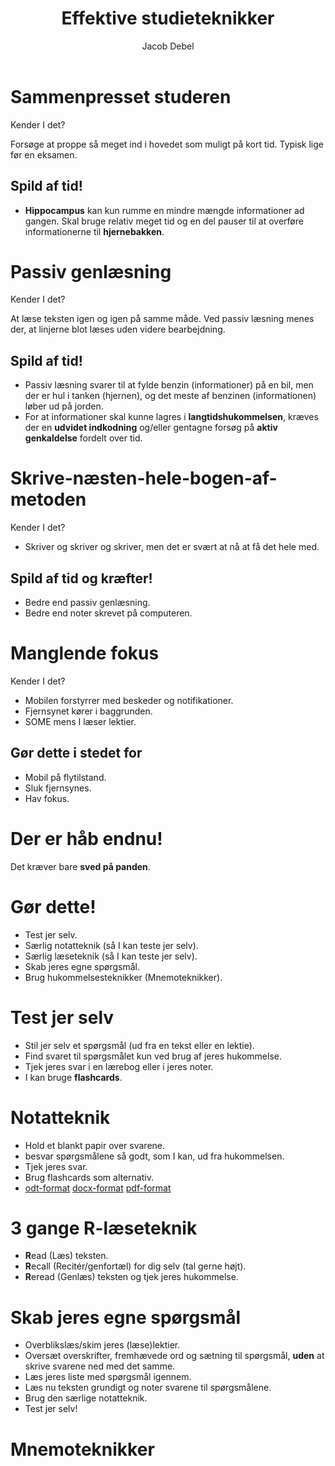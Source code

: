 #+title: Effektive studieteknikker 
#+subtitle: 
#+author: Jacob Debel
#+date: 
# Themes: beige|black|blood|league|moon|night|serif|simple|sky|solarized|white
#+reveal_theme: night
#+reveal_title_slide: <h2>%t</h2><h3>%s</h3><h4>%a</h4><h4>%d</h4>
#+reveal_title_slide_background:
#+reveal_default_slide_background:
#+reveal_extra_options: slideNumber:"c",progress:true,transition:"slide",navigationMode:"default",history:false,hash:true
# #+reveal_extra_attr: style="color:red"
#+options: toc:nil num:nil tags:nil timestamp:nil ^:{}

* Sammenpresset studeren
Kender I det?

#+reveal_html: <div style="display: grid; grid-template-columns: 30% auto;">
#+reveal_html: <div>
[[./img/cramming.png]]
#+reveal_html: </div>

#+reveal_html: <div>
Forsøge at proppe så meget ind i hovedet som muligt på kort tid. Typisk lige før en eksamen.
#+reveal_html: </div>
#+reveal_html: </div>

** Spild af tid!

#+reveal_html: <div style="display: grid; grid-template-columns: 40% auto;">
#+reveal_html: <div>
[[./img/limbic-system-emotional-brain.jpg]]
#+reveal_html: </div>

#+reveal_html: <div>
#+reveal_html: <div style="font-size: 60%;">
- *Hippocampus* kan kun rumme en mindre mængde informationer ad gangen. Skal bruge relativ meget tid og en del pauser til at overføre informationerne til *hjernebakken*.
#+reveal_html: </div>

#+reveal_html: </div>
#+reveal_html: </div>

* Passiv genlæsning
Kender I det?
#+reveal_html: <div style="display: grid; grid-template-columns: 30% auto;">
#+reveal_html: <div>
[[./img/genlæsning.png]]
#+reveal_html: </div>

#+reveal_html: <div>
At læse teksten igen og igen på samme måde. Ved passiv læsning menes der, at linjerne blot læses uden videre bearbejdning.
#+reveal_html: </div>
#+reveal_html: </div>

** Spild af tid!

#+reveal_html: <div style="display: grid; grid-template-columns: 30% auto;">
#+reveal_html: <div>
[[./img/benzin.png]]
#+reveal_html: </div>

#+reveal_html: <div>
#+reveal_html: <div style="font-size: 60%;">
- Passiv læsning svarer til at fylde benzin (informationer) på en bil, men der er hul i tanken (hjernen), og det meste af benzinen (informationen) løber ud på jorden.
- For at informationer skal kunne lagres i *langtidshukommelsen*, kræves der en *udvidet indkodning* og/eller gentagne forsøg på *aktiv genkaldelse* fordelt over tid.
#+reveal_html: </div>
#+reveal_html: </div>
#+reveal_html: </div>

* Skrive-næsten-hele-bogen-af-metoden
Kender I det?

#+reveal_html: <div style="display: grid; grid-template-columns: 30% auto;">
#+reveal_html: <div>
[[./img/kopier.png]]
#+reveal_html: </div>

#+reveal_html: <div>
- Skriver og skriver og skriver, men det er svært at nå at få det hele med.
#+reveal_html: </div>
#+reveal_html: </div>

** Spild af tid og kræfter!

#+reveal_html: <div style="display: grid; grid-template-columns: 30% auto;">
#+reveal_html: <div>
[[./img/kopier.png]]
#+reveal_html: </div>

#+reveal_html: <div>
- Bedre end passiv genlæsning.
- Bedre end noter skrevet på computeren.
#+reveal_html: </div>
#+reveal_html: </div>

* Manglende fokus
Kender I det?

#+reveal_html: <div style="display: grid; grid-template-columns: 30% auto;">
#+reveal_html: <div>
#+attr_html: :width 300px
[[./img/multitasking.png]]
#+reveal_html: </div>

#+reveal_html: <div>
- Mobilen forstyrrer med beskeder og notifikationer.
- Fjernsynet kører i baggrunden.
- SOME mens I læser lektier.

#+reveal_html: </div>
#+reveal_html: </div>
** Gør dette i stedet for

- Mobil på flytilstand.
- Sluk fjernsynes.
- Hav fokus.
* Der er håb endnu!

[[./img/sved_paa_panden.png]]

Det kræver bare *sved på panden*.
* Gør dette!

- Test jer selv.
- Særlig notatteknik (så I kan teste jer selv).
- Særlig læseteknik (så I kan teste jer selv).
- Skab jeres egne spørgsmål.
- Brug hukommelsesteknikker (Mnemoteknikker).
* Test jer selv
- Stil jer selv et spørgsmål (ud fra en tekst eller en lektie).
- Find svaret til spørgsmålet kun ved brug af jeres hukommelse.
- Tjek jeres svar i en lærebog eller i jeres noter.
- I kan bruge *flashcards*.

#+attr_html: :height 200
[[./img/Front-and-back-revision-flashcards.webp]]
* Notatteknik
[[./img/noter.png]]

#+reveal_html: <div style="font-size: 60%;">
- Hold et blankt papir over svarene.
- besvar spørgsmålene så godt, som I kan, ud fra hukommelsen.
- Tjek jeres svar.
- Brug flashcards som alternativ.
- [[./Notatpapir.odt][odt-format]] [[./Notatpapir.docx][docx-format]] [[./Notatpapir.pdf][pdf-format]]
#+reveal_html: </div>

* 3 gange R-læseteknik
- *R*​ead (Læs) teksten.
- *R*​ecall (Recitér/genfortæl) for dig selv (tal gerne højt).
- *R*​eread (Genlæs) teksten og tjek jeres hukommelse.
* Skab jeres egne spørgsmål
- Overblikslæs/skim jeres (læse)lektier.
- Oversæt overskrifter, fremhævede ord og sætning til spørgsmål, *uden* at skrive svarene ned med det samme.
- Læs jeres liste med spørgsmål igennem.
- Læs nu teksten grundigt og noter svarene til spørgsmålene.
- Brug den særlige notatteknik.
- Test jer selv!
* Mnemoteknikker
[[./img/memory_palace.jpg]]
